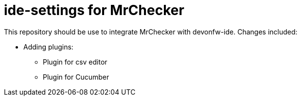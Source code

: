 = ide-settings for MrChecker

This repository should be use to integrate MrChecker with devonfw-ide.
Changes included:

** Adding plugins:
- Plugin for csv editor
- Plugin for Cucumber

